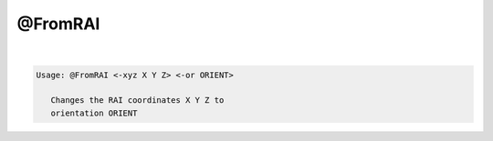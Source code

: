 ********
@FromRAI
********

.. _@FromRAI:

.. contents:: 
    :depth: 4 

| 

.. code-block:: none

    
    Usage: @FromRAI <-xyz X Y Z> <-or ORIENT>
    
       Changes the RAI coordinates X Y Z to
       orientation ORIENT
